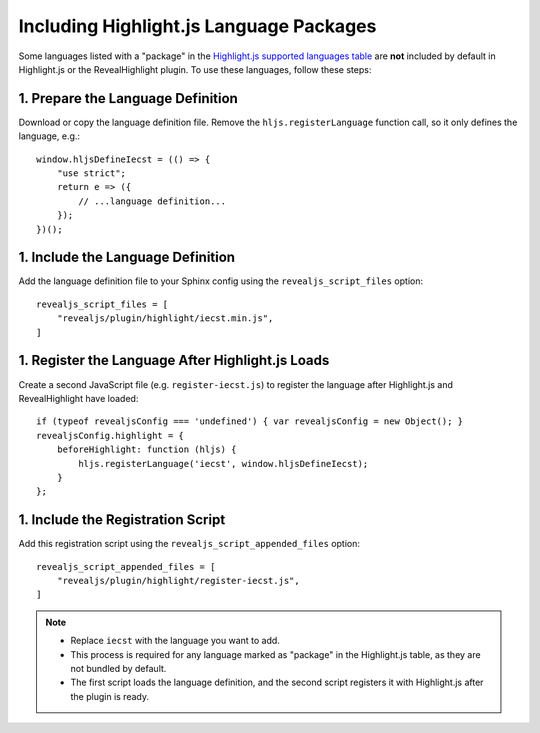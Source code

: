 =========================================
Including Highlight.js Language Packages
=========================================

Some languages listed with a "package" in the `Highlight.js supported languages table <https://highlightjs.readthedocs.io/en/latest/supported-languages.html>`_ are **not** included by default in Highlight.js or the RevealHighlight plugin. To use these languages, follow these steps:

1. Prepare the Language Definition
----------------------------------
Download or copy the language definition file. Remove the ``hljs.registerLanguage`` function call, so it only defines the language, e.g.::

    window.hljsDefineIecst = (() => {
        "use strict";
        return e => ({
            // ...language definition...
        });
    })();

1. Include the Language Definition
----------------------------------
Add the language definition file to your Sphinx config using the ``revealjs_script_files`` option::

    revealjs_script_files = [
        "revealjs/plugin/highlight/iecst.min.js",
    ]

1. Register the Language After Highlight.js Loads
-------------------------------------------------
Create a second JavaScript file (e.g. ``register-iecst.js``) to register the language after Highlight.js and RevealHighlight have loaded::

    if (typeof revealjsConfig === 'undefined') { var revealjsConfig = new Object(); }
    revealjsConfig.highlight = {
        beforeHighlight: function (hljs) {
            hljs.registerLanguage('iecst', window.hljsDefineIecst);
        }
    };

1. Include the Registration Script
----------------------------------
Add this registration script using the ``revealjs_script_appended_files`` option::

    revealjs_script_appended_files = [
        "revealjs/plugin/highlight/register-iecst.js",
    ]

.. note::
   - Replace ``iecst`` with the language you want to add.
   - This process is required for any language marked as "package" in the Highlight.js table, as they are not bundled by default.
   - The first script loads the language definition, and the second script registers it with Highlight.js after the plugin is ready.
